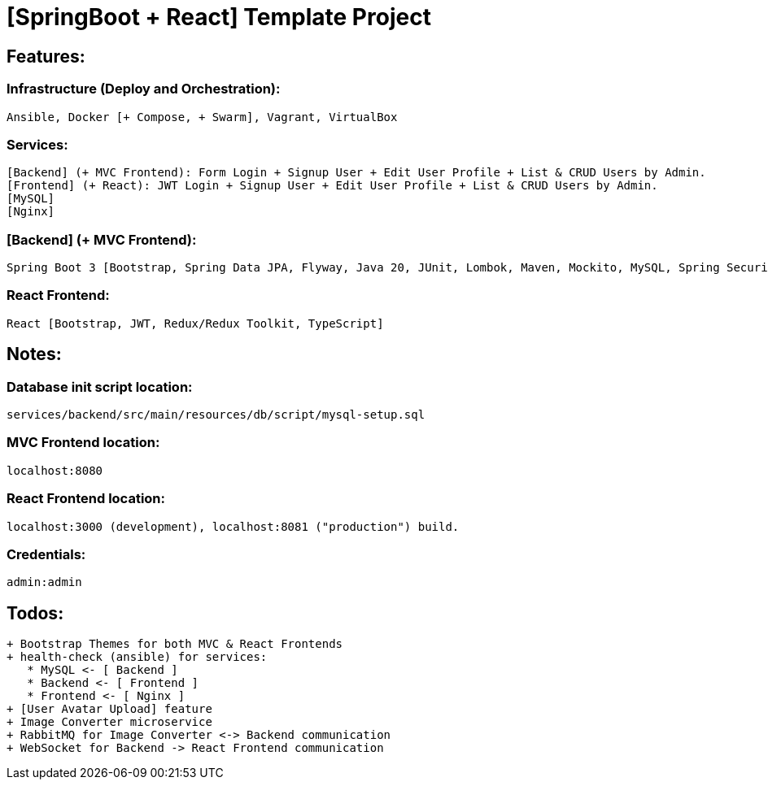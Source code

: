 = [SpringBoot + React] Template Project

[[features]]
== Features:
=== Infrastructure (Deploy and Orchestration):
 Ansible, Docker [+ Compose, + Swarm], Vagrant, VirtualBox

=== Services:
 [Backend] (+ MVC Frontend): Form Login + Signup User + Edit User Profile + List & CRUD Users by Admin.
 [Frontend] (+ React): JWT Login + Signup User + Edit User Profile + List & CRUD Users by Admin.
 [MySQL]
 [Nginx]

=== [Backend] (+ MVC Frontend):
 Spring Boot 3 [Bootstrap, Spring Data JPA, Flyway, Java 20, JUnit, Lombok, Maven, Mockito, MySQL, Spring Security 6, Thymeleaf, Validation, Web].

=== React Frontend:
 React [Bootstrap, JWT, Redux/Redux Toolkit, TypeScript]

[[notes]]
== Notes:
=== Database init script location:
 services/backend/src/main/resources/db/script/mysql-setup.sql

=== MVC Frontend location:
 localhost:8080

=== React Frontend location:
 localhost:3000 (development), localhost:8081 ("production") build.

=== Credentials:
 admin:admin

[[todos]]
== Todos:
 + Bootstrap Themes for both MVC & React Frontends
 + health-check (ansible) for services:
    * MySQL <- [ Backend ]
    * Backend <- [ Frontend ]
    * Frontend <- [ Nginx ]
 + [User Avatar Upload] feature
 + Image Converter microservice
 + RabbitMQ for Image Converter <-> Backend communication
 + WebSocket for Backend -> React Frontend communication